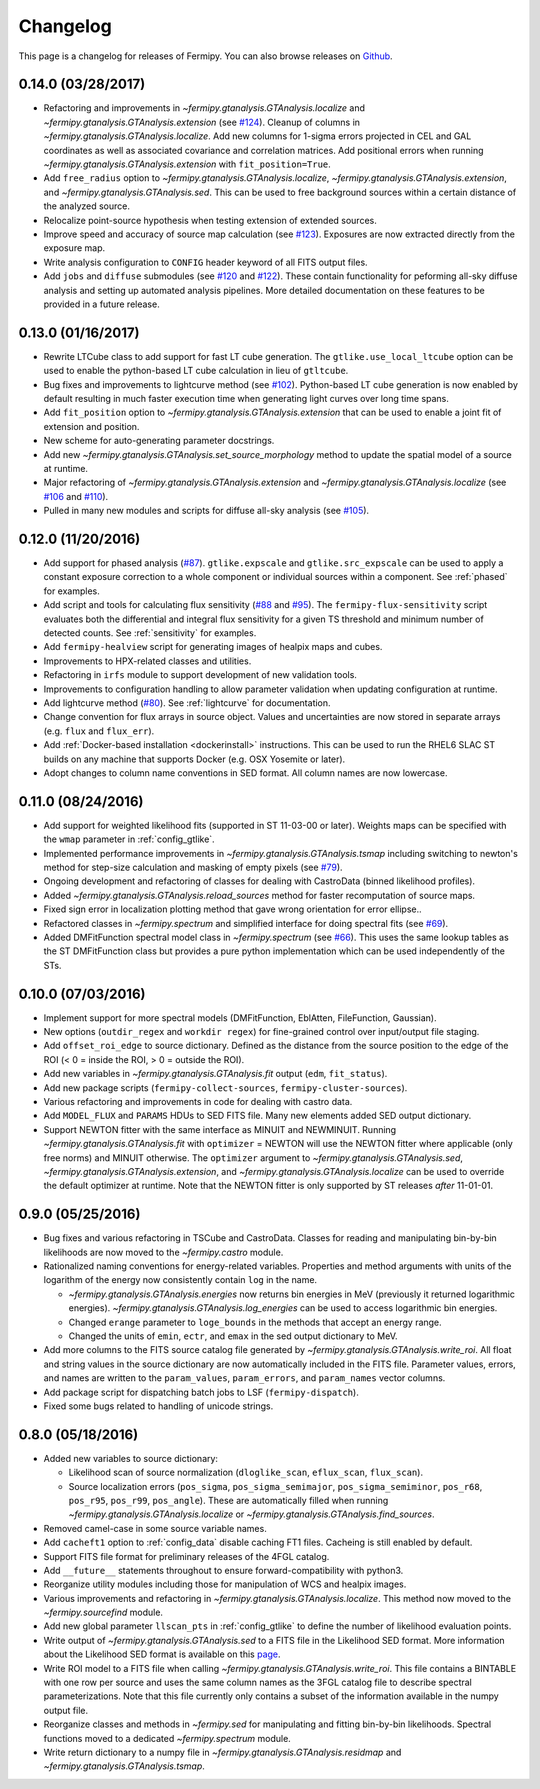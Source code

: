 .. _changelog:

Changelog
=========

This page is a changelog for releases of Fermipy.  You can also browse
releases on `Github <https://github.com/fermiPy/fermipy/releases>`_.

0.14.0 (03/28/2017)
-------------------
* Refactoring and improvements in
  `~fermipy.gtanalysis.GTAnalysis.localize` and
  `~fermipy.gtanalysis.GTAnalysis.extension` (see `#124
  <https://github.com/fermiPy/fermipy/pull/124>`_).  Cleanup of
  columns in `~fermipy.gtanalysis.GTAnalysis.localize`.  Add new
  columns for 1-sigma errors projected in CEL and GAL coordinates as
  well as associated covariance and correlation matrices.  Add
  positional errors when running
  `~fermipy.gtanalysis.GTAnalysis.extension` with
  ``fit_position=True``.
* Add ``free_radius`` option to
  `~fermipy.gtanalysis.GTAnalysis.localize`,
  `~fermipy.gtanalysis.GTAnalysis.extension`, and
  `~fermipy.gtanalysis.GTAnalysis.sed`.  This can be used to free
  background sources within a certain distance of the analyzed source.
* Relocalize point-source hypothesis when testing extension of
  extended sources.
* Improve speed and accuracy of source map calculation (see `#123
  <https://github.com/fermiPy/fermipy/pull/123>`_).  Exposures are now
  extracted directly from the exposure map.
* Write analysis configuration to ``CONFIG`` header keyword of all
  FITS output files.
* Add ``jobs`` and ``diffuse`` submodules (see `#120
  <https://github.com/fermiPy/fermipy/pull/120>`_ and `#122
  <https://github.com/fermiPy/fermipy/pull/120>`_).  These contain
  functionality for peforming all-sky diffuse analysis and setting up
  automated analysis pipelines.  More detailed documentation on these
  features to be provided in a future release.
  
0.13.0 (01/16/2017)
-------------------
* Rewrite LTCube class to add support for fast LT cube generation.
  The ``gtlike.use_local_ltcube`` option can be used to enable the
  python-based LT cube calculation in lieu of ``gtltcube``.
* Bug fixes and improvements to lightcurve method (see `#102
  <https://github.com/fermiPy/fermipy/pull/102>`_).  Python-based LT
  cube generation is now enabled by default resulting in much faster
  execution time when generating light curves over long time spans.
* Add ``fit_position`` option to
  `~fermipy.gtanalysis.GTAnalysis.extension` that can be used to
  enable a joint fit of extension and position.
* New scheme for auto-generating parameter docstrings.
* Add new `~fermipy.gtanalysis.GTAnalysis.set_source_morphology`
  method to update the spatial model of a source at runtime.
* Major refactoring of `~fermipy.gtanalysis.GTAnalysis.extension` and
  `~fermipy.gtanalysis.GTAnalysis.localize` (see `#106
  <https://github.com/fermiPy/fermipy/pull/106>`_ and `#110
  <https://github.com/fermiPy/fermipy/pull/110>`_).
* Pulled in many new modules and scripts for diffuse all-sky analysis
  (see `#105 <https://github.com/fermiPy/fermipy/pull/105>`_).

0.12.0 (11/20/2016)
-------------------
* Add support for phased analysis (`#87
  <https://github.com/fermiPy/fermipy/pull/87>`_). ``gtlike.expscale``
  and ``gtlike.src_expscale`` can be used to apply a constant exposure
  correction to a whole component or individual sources within a
  component.  See :ref:`phased` for examples.
* Add script and tools for calculating flux sensitivity (`#88
  <https://github.com/fermiPy/fermipy/pull/88>`_ and `#95
  <https://github.com/fermiPy/fermipy/pull/95>`_).  The
  ``fermipy-flux-sensitivity`` script evaluates both the differential
  and integral flux sensitivity for a given TS threshold and minimum
  number of detected counts.  See :ref:`sensitivity` for examples.
* Add ``fermipy-healview`` script for generating images of healpix
  maps and cubes.
* Improvements to HPX-related classes and utilities.
* Refactoring in ``irfs`` module to support development of new
  validation tools.
* Improvements to configuration handling to allow parameter validation
  when updating configuration at runtime.
* Add lightcurve method (`#80
  <https://github.com/fermiPy/fermipy/pull/80>`_).  See
  :ref:`lightcurve` for documentation.
* Change convention for flux arrays in source object.  Values and
  uncertainties are now stored in separate arrays (e.g. ``flux`` and
  ``flux_err``).  
* Add :ref:`Docker-based installation <dockerinstall>` instructions.
  This can be used to run the RHEL6 SLAC ST builds on any machine that
  supports Docker (e.g. OSX Yosemite or later).
* Adopt changes to column name conventions in SED format.  All column
  names are now lowercase.

0.11.0 (08/24/2016)
-------------------
* Add support for weighted likelihood fits (supported in ST
  11-03-00 or later).  Weights maps can be specified with the ``wmap``
  parameter in :ref:`config_gtlike`.
* Implemented performance improvements in
  `~fermipy.gtanalysis.GTAnalysis.tsmap` including switching to
  newton's method for step-size calculation and masking of empty
  pixels (see `#79 <https://github.com/fermiPy/fermipy/pull/79>`_).
* Ongoing development and refactoring of classes for dealing with
  CastroData (binned likelihood profiles).
* Added `~fermipy.gtanalysis.GTAnalysis.reload_sources` method for
  faster recomputation of source maps.
* Fixed sign error in localization plotting method that gave wrong
  orientation for error ellipse..
* Refactored classes in `~fermipy.spectrum` and simplified interface
  for doing spectral fits (see `#69
  <https://github.com/fermiPy/fermipy/pull/69>`_).
* Added DMFitFunction spectral model class in
  `~fermipy.spectrum` (see `#66
  <https://github.com/fermiPy/fermipy/pull/66>`_).  This uses the same
  lookup tables as the ST DMFitFunction class but provides a pure
  python implementation which can be used independently of the STs.
  
0.10.0 (07/03/2016)
-------------------

* Implement support for more spectral models
  (DMFitFunction, EblAtten, FileFunction, Gaussian).
* New options (``outdir_regex`` and ``workdir regex``) for
  fine-grained control over input/output file staging.
* Add ``offset_roi_edge`` to source dictionary.  Defined as the
  distance from the source position to the edge of the ROI (< 0 =
  inside the ROI, > 0 = outside the ROI).
* Add new variables in `~fermipy.gtanalysis.GTAnalysis.fit` output
  (``edm``, ``fit_status``).
* Add new package scripts (``fermipy-collect-sources``,
  ``fermipy-cluster-sources``).
* Various refactoring and improvements in code for dealing with castro
  data.
* Add ``MODEL_FLUX`` and ``PARAMS`` HDUs to SED FITS file.  Many new
  elements added SED output dictionary.
* Support NEWTON fitter with the same interface as MINUIT and
  NEWMINUIT.  Running `~fermipy.gtanalysis.GTAnalysis.fit` with
  ``optimizer`` = NEWTON will use the NEWTON fitter where applicable
  (only free norms) and MINUIT otherwise.  The ``optimizer`` argument
  to `~fermipy.gtanalysis.GTAnalysis.sed`,
  `~fermipy.gtanalysis.GTAnalysis.extension`, and
  `~fermipy.gtanalysis.GTAnalysis.localize` can be used to override
  the default optimizer at runtime.  Note that the NEWTON fitter is
  only supported by ST releases *after* 11-01-01.

  
0.9.0 (05/25/2016)
------------------

* Bug fixes and various refactoring in TSCube and CastroData.  Classes
  for reading and manipulating bin-by-bin likelihoods are now moved to
  the `~fermipy.castro` module.
* Rationalized naming conventions for energy-related variables.
  Properties and method arguments with units of the logarithm of the
  energy now consistently contain ``log`` in the name.

  * `~fermipy.gtanalysis.GTAnalysis.energies` now returns bin energies
    in MeV (previously it returned logarithmic energies).
    `~fermipy.gtanalysis.GTAnalysis.log_energies` can be used to
    access logarithmic bin energies.
  * Changed ``erange`` parameter to ``loge_bounds`` in the methods
    that accept an energy range.
  * Changed the units of ``emin``, ``ectr``, and ``emax`` in the sed
    output dictionary to MeV.
    
* Add more columns to the FITS source catalog file generated by
  `~fermipy.gtanalysis.GTAnalysis.write_roi`.  All float and string
  values in the source dictionary are now automatically included in
  the FITS file.  Parameter values, errors, and names are written to
  the ``param_values``, ``param_errors``, and ``param_names`` vector
  columns.

* Add package script for dispatching batch jobs to LSF (``fermipy-dispatch``).

* Fixed some bugs related to handling of unicode strings.

  
0.8.0 (05/18/2016)
------------------

* Added new variables to source dictionary:
  
  * Likelihood scan of source normalization (``dloglike_scan``,
    ``eflux_scan``, ``flux_scan``).
  * Source localization errors (``pos_sigma``,
    ``pos_sigma_semimajor``, ``pos_sigma_semiminor``, ``pos_r68``,
    ``pos_r95``, ``pos_r99``, ``pos_angle``).  These are automatically
    filled when running `~fermipy.gtanalysis.GTAnalysis.localize` or
    `~fermipy.gtanalysis.GTAnalysis.find_sources`.
    
* Removed camel-case in some source variable names.
* Add ``cacheft1`` option to :ref:`config_data` disable caching FT1
  files.  Cacheing is still enabled by default.
* Support FITS file format for preliminary releases of the 4FGL
  catalog.
* Add ``__future__`` statements throughout to ensure
  forward-compatibility with python3.
* Reorganize utility modules including those for manipulation of WCS
  and healpix images.
* Various improvements and refactoring in
  `~fermipy.gtanalysis.GTAnalysis.localize`.  This method now moved to
  the `~fermipy.sourcefind` module.
* Add new global parameter ``llscan_pts`` in :ref:`config_gtlike` to
  define the number of likelihood evaluation points.
* Write output of `~fermipy.gtanalysis.GTAnalysis.sed` to a FITS file
  in the Likelihood SED format.  More information about the
  Likelihood SED format is available on this `page
  <http://gamma-astro-data-formats.readthedocs.io/en/latest/results/binned_likelihoods/index.html>`_.
* Write ROI model to a FITS file when calling
  `~fermipy.gtanalysis.GTAnalysis.write_roi`.  This file contains a
  BINTABLE with one row per source and uses the same column names as
  the 3FGL catalog file to describe spectral parameterizations.  Note
  that this file currently only contains a subset of the information
  available in the numpy output file.
* Reorganize classes and methods in `~fermipy.sed` for manipulating
  and fitting bin-by-bin likelihoods.  Spectral functions moved to a
  dedicated `~fermipy.spectrum` module.
* Write return dictionary to a numpy file in
  `~fermipy.gtanalysis.GTAnalysis.residmap` and
  `~fermipy.gtanalysis.GTAnalysis.tsmap`.
  
  
